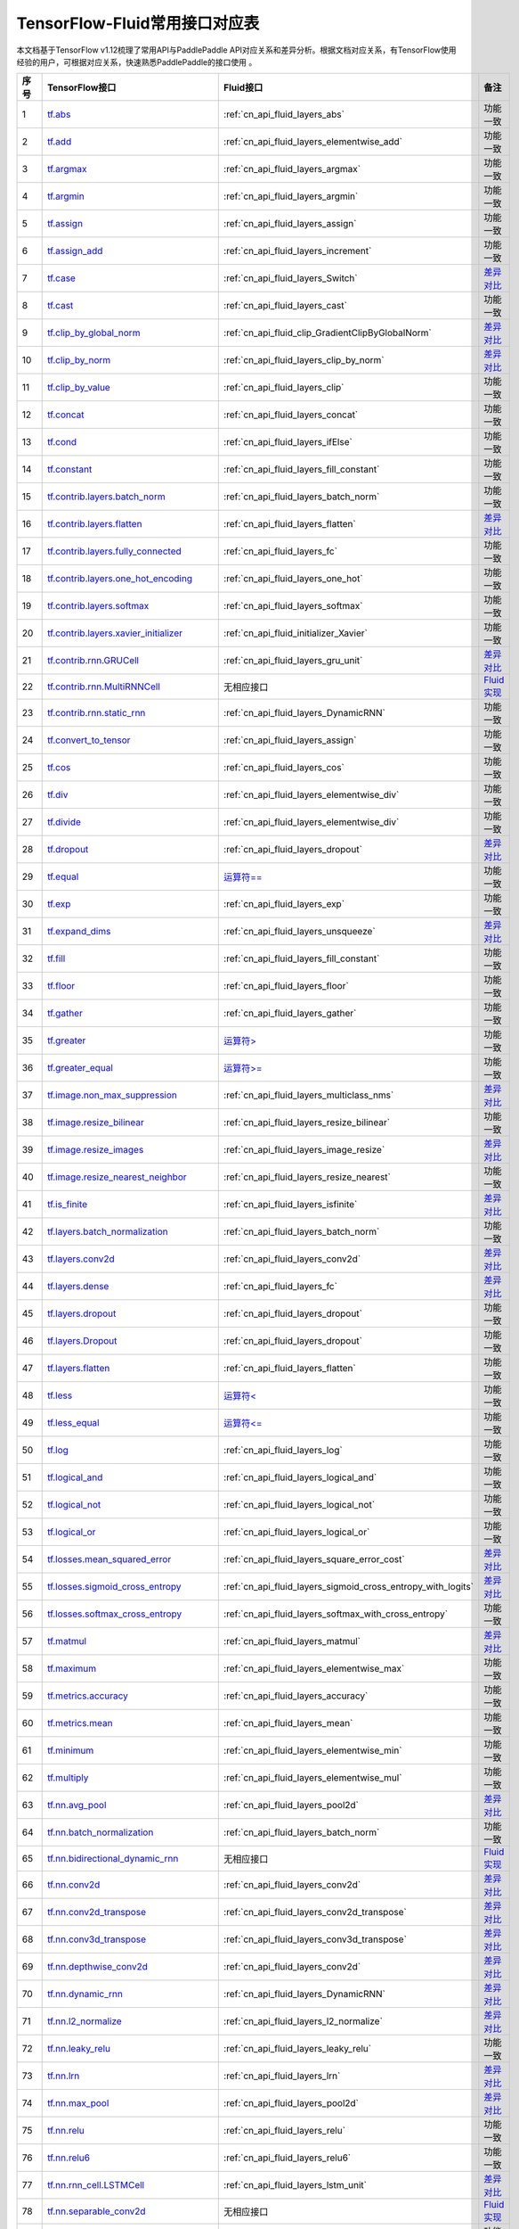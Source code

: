 .. _TensorFlow-FLuid:

#################
TensorFlow-Fluid常用接口对应表
#################

本文档基于TensorFlow v1.12梳理了常用API与PaddlePaddle API对应关系和差异分析。根据文档对应关系，有TensorFlow使用经验的用户，可根据对应关系，快速熟悉PaddlePaddle的接口使用 。 

..  csv-table:: 
    :header: "序号", "TensorFlow接口", "Fluid接口", "备注"
    :widths: 1, 8, 8, 3

    "1", "`tf.abs <https://www.tensorflow.org/versions/r1.13/api_docs/python/tf/abs>`_", ":ref:`cn_api_fluid_layers_abs`", "功能一致"
    "2", "`tf.add <https://www.tensorflow.org/versions/r1.13/api_docs/python/tf/add>`_", ":ref:`cn_api_fluid_layers_elementwise_add`", "功能一致"
    "3", "`tf.argmax <https://www.tensorflow.org/versions/r1.13/api_docs/python/tf/argmax>`_", ":ref:`cn_api_fluid_layers_argmax`", "功能一致"
    "4", "`tf.argmin <https://www.tensorflow.org/versions/r1.13/api_docs/python/tf/argmin>`_", ":ref:`cn_api_fluid_layers_argmin`", "功能一致"
    "5", "`tf.assign <https://www.tensorflow.org/versions/r1.13/api_docs/python/tf/assign>`_", ":ref:`cn_api_fluid_layers_assign`", "功能一致"
    "6", "`tf.assign_add <https://www.tensorflow.org/versions/r1.13/api_docs/python/tf/assign_add>`_", ":ref:`cn_api_fluid_layers_increment`", "功能一致"
    "7", "`tf.case <https://www.tensorflow.org/versions/r1.13/api_docs/python/tf/case>`_", ":ref:`cn_api_fluid_layers_Switch`", "`差异对比 <https://github.com/PaddlePaddle/X2Paddle/blob/master/tensorflow2fluid/doc/tf.case.md>`_"
    "8", "`tf.cast <https://www.tensorflow.org/versions/r1.13/api_docs/python/tf/cast>`_", ":ref:`cn_api_fluid_layers_cast`", "功能一致"
    "9", "`tf.clip_by_global_norm <https://www.tensorflow.org/versions/r1.13/api_docs/python/tf/clip_by_global_norm>`_", ":ref:`cn_api_fluid_clip_GradientClipByGlobalNorm`", "`差异对比 <https://github.com/PaddlePaddle/X2Paddle/blob/master/tensorflow2fluid/doc/tf.clip_by_global_norm.md>`_"
    "10", "`tf.clip_by_norm <https://www.tensorflow.org/versions/r1.13/api_docs/python/tf/clip_by_norm>`_", ":ref:`cn_api_fluid_layers_clip_by_norm`", "`差异对比 <https://github.com/PaddlePaddle/X2Paddle/blob/master/tensorflow2fluid/doc/tf.clip_by_norm.md>`_"
    "11", "`tf.clip_by_value <https://www.tensorflow.org/versions/r1.13/api_docs/python/tf/clip_by_value>`_", ":ref:`cn_api_fluid_layers_clip`", "功能一致"
    "12", "`tf.concat <https://www.tensorflow.org/versions/r1.13/api_docs/python/tf/concat>`_", ":ref:`cn_api_fluid_layers_concat`", "功能一致"
    "13", "`tf.cond <https://www.tensorflow.org/versions/r1.13/api_docs/python/tf/cond>`_", ":ref:`cn_api_fluid_layers_ifElse`", "功能一致"
    "14", "`tf.constant <https://www.tensorflow.org/versions/r1.13/api_docs/python/tf/constant>`_", ":ref:`cn_api_fluid_layers_fill_constant`", "功能一致"
    "15", "`tf.contrib.layers.batch_norm <https://www.tensorflow.org/versions/r1.13/api_docs/python/tf/contrib/layers/batch_norm>`_", ":ref:`cn_api_fluid_layers_batch_norm`", "功能一致"
    "16", "`tf.contrib.layers.flatten <https://www.tensorflow.org/versions/r1.13/api_docs/python/tf/contrib/layers/flatten>`_", ":ref:`cn_api_fluid_layers_flatten`", "`差异对比 <https://github.com/PaddlePaddle/X2Paddle/blob/master/tensorflow2fluid/doc/tf.contrib.layers.flatten.md>`_"
    "17", "`tf.contrib.layers.fully_connected <https://www.tensorflow.org/versions/r1.13/api_docs/python/tf/contrib/layers/fully_connected>`_", ":ref:`cn_api_fluid_layers_fc`", "功能一致"
    "18", "`tf.contrib.layers.one_hot_encoding <https://www.tensorflow.org/versions/r1.13/api_docs/python/tf/contrib/layers/one_hot_encoding>`_", ":ref:`cn_api_fluid_layers_one_hot`", "功能一致"
    "19", "`tf.contrib.layers.softmax <https://www.tensorflow.org/versions/r1.13/api_docs/python/tf/contrib/layers/softmax>`_", ":ref:`cn_api_fluid_layers_softmax`", "功能一致"
    "20", "`tf.contrib.layers.xavier_initializer <https://www.tensorflow.org/versions/r1.13/api_docs/python/tf/contrib/layers/xavier_initializer>`_", ":ref:`cn_api_fluid_initializer_Xavier`", "功能一致"
    "21", "`tf.contrib.rnn.GRUCell <https://www.tensorflow.org/versions/r1.13/api_docs/python/tf/contrib/rnn/GRUCell>`_", ":ref:`cn_api_fluid_layers_gru_unit`", "`差异对比 <https://github.com/PaddlePaddle/X2Paddle/blob/master/tensorflow2fluid/doc/tf.contrib.rnn.GRUCell.md>`_"
    "22", "`tf.contrib.rnn.MultiRNNCell <https://www.tensorflow.org/versions/r1.13/api_docs/python/tf/contrib/rnn/MultiRNNCell>`_", "无相应接口", "`Fluid实现 <https://github.com/PaddlePaddle/X2Paddle/blob/master/tensorflow2fluid/doc/tf.nn.rnn_cell.MultiRNNCell.md>`_"
    "23", "`tf.contrib.rnn.static_rnn <https://www.tensorflow.org/versions/r1.13/api_docs/python/tf/contrib/rnn/static_rnn>`_", ":ref:`cn_api_fluid_layers_DynamicRNN`", "功能一致"
    "24", "`tf.convert_to_tensor <https://www.tensorflow.org/versions/r1.13/api_docs/python/tf/convert_to_tensor>`_", ":ref:`cn_api_fluid_layers_assign`", "功能一致"
    "25", "`tf.cos <https://www.tensorflow.org/versions/r1.13/api_docs/python/tf/cos>`_", ":ref:`cn_api_fluid_layers_cos`", "功能一致"
    "26", "`tf.div <https://www.tensorflow.org/versions/r1.13/api_docs/python/tf/div>`_", ":ref:`cn_api_fluid_layers_elementwise_div`", "功能一致"
    "27", "`tf.divide <https://www.tensorflow.org/versions/r1.13/api_docs/python/tf/divide>`_", ":ref:`cn_api_fluid_layers_elementwise_div`", "功能一致"
    "28", "`tf.dropout <https://www.tensorflow.org/versions/r1.13/api_docs/python/tf/dropout>`_", ":ref:`cn_api_fluid_layers_dropout`", "`差异对比 <https://github.com/PaddlePaddle/X2Paddle/blob/master/tensorflow2fluid/doc/tf.nn.dropout.md>`_"
    "29", "`tf.equal <https://www.tensorflow.org/versions/r1.13/api_docs/python/tf/equal>`_", "`运算符== <https://github.com/PaddlePaddle/X2Paddle/blob/master/tensorflow2fluid/doc/compare_op.md>`_", "功能一致"
    "30", "`tf.exp <https://www.tensorflow.org/versions/r1.13/api_docs/python/tf/exp>`_", ":ref:`cn_api_fluid_layers_exp`", "功能一致"
    "31", "`tf.expand_dims <https://www.tensorflow.org/versions/r1.13/api_docs/python/tf/expand_dims>`_", ":ref:`cn_api_fluid_layers_unsqueeze`", "`差异对比 <https://github.com/PaddlePaddle/X2Paddle/blob/master/tensorflow2fluid/doc/tf.expand_dims.md>`_"
    "32", "`tf.fill <https://www.tensorflow.org/versions/r1.13/api_docs/python/tf/fill>`_", ":ref:`cn_api_fluid_layers_fill_constant`", "功能一致"
    "33", "`tf.floor <https://www.tensorflow.org/versions/r1.13/api_docs/python/tf/floor>`_", ":ref:`cn_api_fluid_layers_floor`", "功能一致"
    "34", "`tf.gather <https://www.tensorflow.org/versions/r1.13/api_docs/python/tf/gather>`_", ":ref:`cn_api_fluid_layers_gather`", "功能一致"
    "35", "`tf.greater <https://www.tensorflow.org/versions/r1.13/api_docs/python/tf/greater>`_", "`运算符> <https://github.com/PaddlePaddle/X2Paddle/blob/master/tensorflow2fluid/doc/compare_op.md>`_", "功能一致"
    "36", "`tf.greater_equal <https://www.tensorflow.org/versions/r1.13/api_docs/python/tf/greater_equal>`_", "`运算符>= <https://github.com/PaddlePaddle/X2Paddle/blob/master/tensorflow2fluid/doc/compare_op.md>`_", "功能一致"
    "37", "`tf.image.non_max_suppression <https://www.tensorflow.org/versions/r1.13/api_docs/python/tf/image/non_max_suppression>`_", ":ref:`cn_api_fluid_layers_multiclass_nms`", "`差异对比 <https://github.com/PaddlePaddle/X2Paddle/blob/master/tensorflow2fluid/doc/tf.image.non_max_suppression.md>`_"
    "38", "`tf.image.resize_bilinear <https://www.tensorflow.org/versions/r1.13/api_docs/python/tf/image/resize_bilinear>`_", ":ref:`cn_api_fluid_layers_resize_bilinear`", "功能一致"
    "39", "`tf.image.resize_images <https://www.tensorflow.org/versions/r1.13/api_docs/python/tf/image/resize_images>`_", ":ref:`cn_api_fluid_layers_image_resize`", "`差异对比 <https://github.com/PaddlePaddle/X2Paddle/blob/master/tensorflow2fluid/doc/tf.image.resize_images.md>`_"
    "40", "`tf.image.resize_nearest_neighbor <https://www.tensorflow.org/versions/r1.13/api_docs/python/tf/image/resize_nearest_neighbor>`_", ":ref:`cn_api_fluid_layers_resize_nearest`", "功能一致"
    "41", "`tf.is_finite <https://www.tensorflow.org/versions/r1.13/api_docs/python/tf/is_finite>`_", ":ref:`cn_api_fluid_layers_isfinite`", "`差异对比 <https://github.com/PaddlePaddle/X2Paddle/blob/master/tensorflow2fluid/doc/tf.math.is_finite.md>`_"
    "42", "`tf.layers.batch_normalization <https://www.tensorflow.org/versions/r1.13/api_docs/python/tf/layers/batch_normalization>`_", ":ref:`cn_api_fluid_layers_batch_norm`", "功能一致"
    "43", "`tf.layers.conv2d <https://www.tensorflow.org/versions/r1.13/api_docs/python/tf/layers/conv2d>`_", ":ref:`cn_api_fluid_layers_conv2d`", "`差异对比 <https://github.com/PaddlePaddle/X2Paddle/blob/master/tensorflow2fluid/doc/tf.layers.conv2d.md>`_"
    "44", "`tf.layers.dense <https://www.tensorflow.org/versions/r1.13/api_docs/python/tf/layers/dense>`_", ":ref:`cn_api_fluid_layers_fc`", "`差异对比 <https://github.com/PaddlePaddle/X2Paddle/blob/master/tensorflow2fluid/doc/tf.layers.dense.md>`_"
    "45", "`tf.layers.dropout <https://www.tensorflow.org/versions/r1.13/api_docs/python/tf/layers/dropout>`_", ":ref:`cn_api_fluid_layers_dropout`", "功能一致"
    "46", "`tf.layers.Dropout <https://www.tensorflow.org/versions/r1.13/api_docs/python/tf/layers/Dropout>`_", ":ref:`cn_api_fluid_layers_dropout`", "功能一致"
    "47", "`tf.layers.flatten <https://www.tensorflow.org/versions/r1.13/api_docs/python/tf/layers/flatten>`_", ":ref:`cn_api_fluid_layers_flatten`", "功能一致"
    "48", "`tf.less <https://www.tensorflow.org/versions/r1.13/api_docs/python/tf/less>`_", "`运算符< <https://github.com/PaddlePaddle/X2Paddle/blob/master/tensorflow2fluid/doc/compare_op.md>`_", "功能一致"
    "49", "`tf.less_equal <https://www.tensorflow.org/versions/r1.13/api_docs/python/tf/less_equal>`_", "`运算符<= <https://github.com/PaddlePaddle/X2Paddle/blob/master/tensorflow2fluid/doc/compare_op.md>`_", "功能一致"
    "50", "`tf.log <https://www.tensorflow.org/versions/r1.13/api_docs/python/tf/log>`_", ":ref:`cn_api_fluid_layers_log`", "功能一致"
    "51", "`tf.logical_and <https://www.tensorflow.org/versions/r1.13/api_docs/python/tf/logical_and>`_", ":ref:`cn_api_fluid_layers_logical_and`", "功能一致"
    "52", "`tf.logical_not <https://www.tensorflow.org/versions/r1.13/api_docs/python/tf/logical_not>`_", ":ref:`cn_api_fluid_layers_logical_not`", "功能一致"
    "53", "`tf.logical_or <https://www.tensorflow.org/versions/r1.13/api_docs/python/tf/logical_or>`_", ":ref:`cn_api_fluid_layers_logical_or`", "功能一致"
    "54", "`tf.losses.mean_squared_error <https://www.tensorflow.org/versions/r1.13/api_docs/python/tf/losses/mean_squared_error>`_", ":ref:`cn_api_fluid_layers_square_error_cost`", "`差异对比 <https://github.com/PaddlePaddle/X2Paddle/blob/master/tensorflow2fluid/doc/tf.losses.mean_and_squared_error.md>`_"
    "55", "`tf.losses.sigmoid_cross_entropy <https://www.tensorflow.org/versions/r1.13/api_docs/python/tf/losses/sigmoid_cross_entropy>`_", ":ref:`cn_api_fluid_layers_sigmoid_cross_entropy_with_logits`", "`差异对比 <https://github.com/PaddlePaddle/X2Paddle/blob/master/tensorflow2fluid/doc/tf.losses.sigmoid_cross_entropy.md>`_"
    "56", "`tf.losses.softmax_cross_entropy <https://www.tensorflow.org/versions/r1.13/api_docs/python/tf/losses/softmax_cross_entropy>`_", ":ref:`cn_api_fluid_layers_softmax_with_cross_entropy`", "功能一致"
    "57", "`tf.matmul <https://www.tensorflow.org/versions/r1.13/api_docs/python/tf/matmul>`_", ":ref:`cn_api_fluid_layers_matmul`", "`差异对比 <https://github.com/PaddlePaddle/X2Paddle/blob/master/tensorflow2fluid/doc/tf.matmul.md>`_"
    "58", "`tf.maximum <https://www.tensorflow.org/versions/r1.13/api_docs/python/tf/maximum>`_", ":ref:`cn_api_fluid_layers_elementwise_max`", "功能一致"
    "59", "`tf.metrics.accuracy <https://www.tensorflow.org/versions/r1.13/api_docs/python/tf/metrics/accuracy>`_", ":ref:`cn_api_fluid_layers_accuracy`", "功能一致"
    "60", "`tf.metrics.mean <https://www.tensorflow.org/versions/r1.13/api_docs/python/tf/metrics/mean>`_", ":ref:`cn_api_fluid_layers_mean`", "功能一致"
    "61", "`tf.minimum <https://www.tensorflow.org/versions/r1.13/api_docs/python/tf/minimum>`_", ":ref:`cn_api_fluid_layers_elementwise_min`", "功能一致"
    "62", "`tf.multiply <https://www.tensorflow.org/versions/r1.13/api_docs/python/tf/multiply>`_", ":ref:`cn_api_fluid_layers_elementwise_mul`", "功能一致"
    "63", "`tf.nn.avg_pool <https://www.tensorflow.org/versions/r1.13/api_docs/python/tf/nn/avg_pool>`_", ":ref:`cn_api_fluid_layers_pool2d`", "`差异对比 <https://github.com/PaddlePaddle/X2Paddle/blob/master/tensorflow2fluid/doc/tf.nn.avg_pool.md>`_"
    "64", "`tf.nn.batch_normalization <https://www.tensorflow.org/versions/r1.13/api_docs/python/tf/nn/batch_normalization>`_", ":ref:`cn_api_fluid_layers_batch_norm`", "功能一致"
    "65", "`tf.nn.bidirectional_dynamic_rnn <https://www.tensorflow.org/versions/r1.13/api_docs/python/tf/nn/bidirectional_dynamic_rnn>`_", "无相应接口", "`Fluid实现 <https://github.com/PaddlePaddle/X2Paddle/blob/master/tensorflow2fluid/doc/tf.nn.bidirectional_dynamic_rnn.md>`_"
    "66", "`tf.nn.conv2d <https://www.tensorflow.org/versions/r1.13/api_docs/python/tf/nn/conv2d>`_", ":ref:`cn_api_fluid_layers_conv2d`", "`差异对比 <https://github.com/PaddlePaddle/X2Paddle/blob/master/tensorflow2fluid/doc/tf.nn.conv2d.md>`_"
    "67", "`tf.nn.conv2d_transpose <https://www.tensorflow.org/versions/r1.13/api_docs/python/tf/nn/conv2d_transpose>`_", ":ref:`cn_api_fluid_layers_conv2d_transpose`", "`差异对比 <https://github.com/PaddlePaddle/X2Paddle/blob/master/tensorflow2fluid/doc/tf.nn.conv2d_transpose.md>`_"
    "68", "`tf.nn.conv3d_transpose <https://www.tensorflow.org/versions/r1.13/api_docs/python/tf/nn/conv3d_transpose>`_", ":ref:`cn_api_fluid_layers_conv3d_transpose`", "`差异对比 <https://github.com/PaddlePaddle/X2Paddle/blob/master/tensorflow2fluid/doc/tf.nn.conv3d_transpose.md>`_"
    "69", "`tf.nn.depthwise_conv2d <https://www.tensorflow.org/versions/r1.13/api_docs/python/tf/nn/depthwise_conv2d>`_", ":ref:`cn_api_fluid_layers_conv2d`", "`差异对比 <https://github.com/PaddlePaddle/X2Paddle/blob/master/tensorflow2fluid/doc/tf.nn.depthwise_conv2d.md>`_"
    "70", "`tf.nn.dynamic_rnn <https://www.tensorflow.org/versions/r1.13/api_docs/python/tf/nn/dynamic_rnn>`_", ":ref:`cn_api_fluid_layers_DynamicRNN`", "`差异对比 <https://github.com/PaddlePaddle/X2Paddle/blob/master/tensorflow2fluid/doc/tf.nn.dynamic_rnn.md>`_"
    "71", "`tf.nn.l2_normalize <https://www.tensorflow.org/versions/r1.13/api_docs/python/tf/nn/l2_normalize>`_", ":ref:`cn_api_fluid_layers_l2_normalize`", "`差异对比 <https://github.com/PaddlePaddle/X2Paddle/blob/master/tensorflow2fluid/doc/tf.nn.l2_normalize.md>`_"
    "72", "`tf.nn.leaky_relu <https://www.tensorflow.org/versions/r1.13/api_docs/python/tf/nn/leaky_relu>`_", ":ref:`cn_api_fluid_layers_leaky_relu`", "功能一致"
    "73", "`tf.nn.lrn <https://www.tensorflow.org/versions/r1.13/api_docs/python/tf/nn/lrn>`_", ":ref:`cn_api_fluid_layers_lrn`", "`差异对比 <https://github.com/PaddlePaddle/X2Paddle/blob/master/tensorflow2fluid/doc/tf.nn.lrn.md>`_"
    "74", "`tf.nn.max_pool <https://www.tensorflow.org/versions/r1.13/api_docs/python/tf/nn/max_pool>`_", ":ref:`cn_api_fluid_layers_pool2d`", "`差异对比 <https://github.com/PaddlePaddle/X2Paddle/blob/master/tensorflow2fluid/doc/tf.nn.max_pool.md>`_"
    "75", "`tf.nn.relu <https://www.tensorflow.org/versions/r1.13/api_docs/python/tf/nn/relu>`_", ":ref:`cn_api_fluid_layers_relu`", "功能一致"
    "76", "`tf.nn.relu6 <https://www.tensorflow.org/versions/r1.13/api_docs/python/tf/nn/relu6>`_", ":ref:`cn_api_fluid_layers_relu6`", "功能一致"
    "77", "`tf.nn.rnn_cell.LSTMCell <https://www.tensorflow.org/versions/r1.13/api_docs/python/tf/nn/rnn_cell/LSTMCell>`_", ":ref:`cn_api_fluid_layers_lstm_unit`", "`差异对比 <https://github.com/PaddlePaddle/X2Paddle/blob/master/tensorflow2fluid/doc/tf.nn.rnn_cell.LSTMCell.md>`_"
    "78", "`tf.nn.separable_conv2d <https://www.tensorflow.org/versions/r1.13/api_docs/python/tf/nn/separable_conv2d>`_", "无相应接口", "`Fluid实现 <https://github.com/PaddlePaddle/X2Paddle/blob/master/tensorflow2fluid/doc/tf.nn.separable_conv2d.md>`_"
    "79", "`tf.nn.sigmoid <https://www.tensorflow.org/versions/r1.13/api_docs/python/tf/nn/sigmoid>`_", ":ref:`cn_api_fluid_layers_sigmoid`", "功能一致"
    "80", "`tf.nn.sigmoid_cross_entropy_with_logits <https://www.tensorflow.org/versions/r1.13/api_docs/python/tf/nn/sigmoid_cross_entropy_with_logits>`_", ":ref:`cn_api_fluid_layers_sigmoid_cross_entropy_with_logits`", "功能一致"
    "81", "`tf.nn.softmax <https://www.tensorflow.org/versions/r1.13/api_docs/python/tf/nn/softmax>`_", ":ref:`cn_api_fluid_layers_softmax`", "功能一致"
    "82", "`tf.nn.softmax_cross_entropy_with_logits <https://www.tensorflow.org/versions/r1.13/api_docs/python/tf/nn/softmax_cross_entropy_with_logits>`_", ":ref:`cn_api_fluid_layers_softmax_with_cross_entropy`", "`差异对比 <https://github.com/PaddlePaddle/X2Paddle/blob/master/tensorflow2fluid/doc/tf.nn.softmax_cross_entropy_with_logits.md>`_"
    "83", "`tf.nn.softplus <https://www.tensorflow.org/versions/r1.13/api_docs/python/tf/nn/softplus>`_", ":ref:`cn_api_fluid_layers_softplus`", "功能一致"
    "84", "`tf.nn.softsign <https://www.tensorflow.org/versions/r1.13/api_docs/python/tf/nn/softsign>`_", ":ref:`cn_api_fluid_layers_softsign`", "功能一致"
    "85", "`tf.nn.tanh <https://www.tensorflow.org/versions/r1.13/api_docs/python/tf/nn/tanh>`_", ":ref:`cn_api_fluid_layers_tanh`", "功能一致"
    "86", "`tf.one_hot <https://www.tensorflow.org/versions/r1.13/api_docs/python/tf/one_hot>`_", ":ref:`cn_api_fluid_layers_one_hot`", "`差异对比 <https://github.com/PaddlePaddle/X2Paddle/blob/master/tensorflow2fluid/doc/tf.one_hot.md>`_"
    "87", "`tf.ones <https://www.tensorflow.org/versions/r1.13/api_docs/python/tf/ones>`_", ":ref:`cn_api_fluid_layers_ones`", "功能一致"
    "88", "`tf.ones_initializer <https://www.tensorflow.org/versions/r1.13/api_docs/python/tf/ones_initializer>`_", ":ref:`cn_api_fluid_initializer_Constant`", "功能一致"
    "89", "`tf.pad <https://www.tensorflow.org/versions/r1.13/api_docs/python/tf/pad>`_", ":ref:`cn_api_fluid_layers_pad`", "`差异对比 <https://github.com/PaddlePaddle/X2Paddle/blob/master/tensorflow2fluid/doc/tf.pad.md>`_"
    "90", "`tf.placeholder <https://www.tensorflow.org/versions/r1.13/api_docs/python/tf/placeholder>`_", ":ref:`cn_api_fluid_layers_data`", "`差异对比 <https://github.com/PaddlePaddle/X2Paddle/blob/master/tensorflow2fluid/doc/tf.placeholder.md>`_"
    "91", "`tf.pow <https://www.tensorflow.org/versions/r1.13/api_docs/python/tf/pow>`_", ":ref:`cn_api_fluid_layers_pow`", "`差异对比 <https://github.com/PaddlePaddle/X2Paddle/blob/master/tensorflow2fluid/doc/tf.pow.md>`_"
    "92", "`tf.print <https://www.tensorflow.org/versions/r1.13/api_docs/python/tf/print>`_", ":ref:`cn_api_fluid_layers_print`", "`差异对比 <https://github.com/PaddlePaddle/X2Paddle/blob/master/tensorflow2fluid/doc/tf.print.md>`_"
    "93", "`tf.py_func <https://www.tensorflow.org/versions/r1.13/api_docs/python/tf/py_func>`_", ":ref:`cn_api_fluid_layers_py_func`", "功能一致"
    "94", "`tf.random_normal <https://www.tensorflow.org/versions/r1.13/api_docs/python/tf/random_normal>`_", ":ref:`cn_api_fluid_layers_gaussian_random`", "功能一致"
    "95", "`tf.random_normal_initializer <https://www.tensorflow.org/versions/r1.13/api_docs/python/tf/random_normal_initializer>`_", ":ref:`cn_api_fluid_initializer_Normal`", "功能一致"
    "96", "`tf.random_uniform <https://www.tensorflow.org/versions/r1.13/api_docs/python/tf/random_uniform>`_", ":ref:`cn_api_fluid_layers_uniform_random`", "功能一致"
    "97", "`tf.random_uniform_initializer <https://www.tensorflow.org/versions/r1.13/api_docs/python/tf/random_uniform_initializer>`_", ":ref:`cn_api_fluid_initializer_UniformInitializer`", "功能一致"
    "98", "`tf.reduce_logsumexp <https://www.tensorflow.org/versions/r1.13/api_docs/python/tf/reduce_logsumexp>`_", "无相应接口", "`Fluid实现 <https://github.com/PaddlePaddle/X2Paddle/blob/master/tensorflow2fluid/doc/tf.nn.reduce_logsumexp.md>`_"
    "99", "`tf.reduce_max <https://www.tensorflow.org/versions/r1.13/api_docs/python/tf/reduce_max>`_", ":ref:`cn_api_fluid_layers_reduce_max`", "功能一致"
    "100", "`tf.reduce_mean <https://www.tensorflow.org/versions/r1.13/api_docs/python/tf/reduce_mean>`_", ":ref:`cn_api_fluid_layers_reduce_mean`", "功能一致"
    "101", "`tf.reduce_min <https://www.tensorflow.org/versions/r1.13/api_docs/python/tf/reduce_min>`_", ":ref:`cn_api_fluid_layers_reduce_min`", "功能一致"
    "102", "`tf.reduce_sum <https://www.tensorflow.org/versions/r1.13/api_docs/python/tf/reduce_sum>`_", ":ref:`cn_api_fluid_layers_reduce_sum`", "功能一致"
    "103", "`tf.reshape <https://www.tensorflow.org/versions/r1.13/api_docs/python/tf/reshape>`_", ":ref:`cn_api_fluid_layers_reshape`", "`差异对比 <https://github.com/PaddlePaddle/X2Paddle/blob/master/tensorflow2fluid/doc/tf.reshape.md>`_"
    "104", "`tf.reverse <https://www.tensorflow.org/versions/r1.13/api_docs/python/tf/reverse>`_", ":ref:`cn_api_fluid_layers_reverse`", "功能一致"
    "105", "`tf.reverse_sequence <https://www.tensorflow.org/versions/r1.13/api_docs/python/tf/reverse_sequence>`_", ":ref:`cn_api_fluid_layers_sequence_reverse`", "`差异对比 <https://github.com/PaddlePaddle/X2Paddle/blob/master/tensorflow2fluid/doc/tf.reverse_sequence.md>`_"
    "106", "`tf.reverse_v2 <https://www.tensorflow.org/versions/r1.13/api_docs/python/tf/reverse_v2>`_", ":ref:`cn_api_fluid_layers_reverse`", "功能一致"
    "107", "`tf.round <https://www.tensorflow.org/versions/r1.13/api_docs/python/tf/round>`_", ":ref:`cn_api_fluid_layers_round`", "功能一致"
    "108", "`tf.rsqrt <https://www.tensorflow.org/versions/r1.13/api_docs/python/tf/rsqrt>`_", "无相应接口", "`Fluid实现 <https://github.com/PaddlePaddle/X2Paddle/blob/master/tensorflow2fluid/doc/tf.math.rsqrt.md>`_"
    "109", "`tf.scalar_mul <https://www.tensorflow.org/versions/r1.13/api_docs/python/tf/scalar_mul>`_", ":ref:`cn_api_fluid_layers_scale`", "功能一致"
    "110", "`tf.scatter_update <https://www.tensorflow.org/versions/r1.13/api_docs/python/tf/scatter_update>`_", ":ref:`cn_api_fluid_layers_scatter`", "`差异对比 <https://github.com/PaddlePaddle/X2Paddle/blob/master/tensorflow2fluid/doc/tf.scatter_update.md>`_"
    "111", "`tf.sequence_mask <https://www.tensorflow.org/versions/r1.13/api_docs/python/tf/sequence_mask>`_", ":ref:`cn_api_fluid_layers_sequence_mask`", "功能一致"
    "112", "`tf.shape <https://www.tensorflow.org/versions/r1.13/api_docs/python/tf/shape>`_", ":ref:`cn_api_fluid_layers_shape`", "功能一致"
    "113", "`tf.sigmoid <https://www.tensorflow.org/versions/r1.13/api_docs/python/tf/sigmoid>`_", ":ref:`cn_api_fluid_layers_sigmoid`", "功能一致"
    "114", "`tf.sin <https://www.tensorflow.org/versions/r1.13/api_docs/python/tf/sin>`_", ":ref:`cn_api_fluid_layers_sin`", "功能一致"
    "115", "`tf.slice <https://www.tensorflow.org/versions/r1.13/api_docs/python/tf/slice>`_", ":ref:`cn_api_fluid_layers_slice`", "`差异对比 <https://github.com/PaddlePaddle/X2Paddle/blob/master/tensorflow2fluid/doc/tf.slice.md>`_"
    "116", "`tf.split <https://www.tensorflow.org/versions/r1.13/api_docs/python/tf/split>`_", ":ref:`cn_api_fluid_layers_split`", "`差异对比 <https://github.com/PaddlePaddle/X2Paddle/blob/master/tensorflow2fluid/doc/tf.split.md>`_"
    "117", "`tf.sqrt <https://www.tensorflow.org/versions/r1.13/api_docs/python/tf/sqrt>`_", ":ref:`cn_api_fluid_layers_sqrt`", "功能一致"
    "118", "`tf.square <https://www.tensorflow.org/versions/r1.13/api_docs/python/tf/square>`_", ":ref:`cn_api_fluid_layers_square`", "功能一致"
    "119", "`tf.squared_difference <https://www.tensorflow.org/versions/r1.13/api_docs/python/tf/squared_difference>`_", "无相应接口", "`Fluid实现 <https://github.com/PaddlePaddle/X2Paddle/blob/master/tensorflow2fluid/doc/tf.squared_difference.md>`_"
    "120", "`tf.squeeze <https://www.tensorflow.org/versions/r1.13/api_docs/python/tf/squeeze>`_", ":ref:`cn_api_fluid_layers_squeeze`", "功能一致"
    "121", "`tf.stack <https://www.tensorflow.org/versions/r1.13/api_docs/python/tf/stack>`_", ":ref:`cn_api_fluid_layers_stack`", "功能一致"
    "122", "`tf.stop_gradient <https://www.tensorflow.org/versions/r1.13/api_docs/python/tf/stop_gradient>`_", "无相应接口", "`Fluid实现 <https://github.com/PaddlePaddle/X2Paddle/blob/master/tensorflow2fluid/doc/tf.stop_gradient.md>`_"
    "123", "`tf.subtract <https://www.tensorflow.org/versions/r1.13/api_docs/python/tf/subtract>`_", ":ref:`cn_api_fluid_layers_elementwise_sub`", "功能一致"
    "124", "`tf.tanh <https://www.tensorflow.org/versions/r1.13/api_docs/python/tf/tanh>`_", ":ref:`cn_api_fluid_layers_tanh`", "功能一致"
    "125", "`tf.tile <https://www.tensorflow.org/versions/r1.13/api_docs/python/tf/tile>`_", ":ref:`cn_api_fluid_layers_expand`", "功能一致"
    "126", "`tf.top_k <https://www.tensorflow.org/versions/r1.13/api_docs/python/tf/top_k>`_", ":ref:`cn_api_fluid_layers_topk`", "`差异对比 <https://github.com/PaddlePaddle/X2Paddle/blob/master/tensorflow2fluid/doc/tf.nn.top_k.md>`_"
    "127", "`tf.train.AdagradOptimizer <https://www.tensorflow.org/versions/r1.13/api_docs/python/tf/train/AdagradOptimizer>`_", ":ref:`cn_api_fluid_optimizer_AdagradOptimizer`", "功能一致"
    "128", "`tf.train.AdamOptimizer <https://www.tensorflow.org/versions/r1.13/api_docs/python/tf/train/AdamOptimizer>`_", ":ref:`cn_api_fluid_optimizer_Adam`", "功能一致"
    "129", "`tf.train.exponential_decay <https://www.tensorflow.org/versions/r1.13/api_docs/python/tf/train/exponential_decay>`_", ":ref:`cn_api_fluid_layers_exponential_decay`", "功能一致"
    "130", "`tf.train.GradientDescentOptimizer <https://www.tensorflow.org/versions/r1.13/api_docs/python/tf/train/GradientDescentOptimizer>`_", ":ref:`cn_api_fluid_optimizer_SGDOptimizer`", "功能一致"
    "131", "`tf.train.MomentumOptimizer <https://www.tensorflow.org/versions/r1.13/api_docs/python/tf/train/MomentumOptimizer>`_", ":ref:`cn_api_fluid_optimizer_MomentumOptimizer`", "功能一致"
    "132", "`tf.train.polynomial_decay <https://www.tensorflow.org/versions/r1.13/api_docs/python/tf/train/polynomial_decay>`_", ":ref:`cn_api_fluid_layers_polynomial_decay`", "功能一致"
    "133", "`tf.train.RMSPropOptimizer <https://www.tensorflow.org/versions/r1.13/api_docs/python/tf/train/RMSPropOptimizer>`_", ":ref:`cn_api_fluid_optimizer_RMSPropOptimizer`", "功能一致"
    "134", "`tf.transpose <https://www.tensorflow.org/versions/r1.13/api_docs/python/tf/transpose>`_", ":ref:`cn_api_fluid_layers_transpose`", "功能一致"
    "135", "`tf.truediv <https://www.tensorflow.org/versions/r1.13/api_docs/python/tf/truediv>`_", ":ref:`cn_api_fluid_layers_elementwise_div`", "功能一致"
    "136", "`tf.truncated_normal <https://www.tensorflow.org/versions/r1.13/api_docs/python/tf/truncated_normal>`_", ":ref:`cn_api_fluid_initializer_TruncatedNormal`", "功能一致"
    "137", "`tf.truncated_normal_initializer <https://www.tensorflow.org/versions/r1.13/api_docs/python/tf/truncated_normal_initializer>`_", ":ref:`cn_api_fluid_initializer_TruncatedNormal`", "功能一致"
    "138", "`tf.unstack <https://www.tensorflow.org/versions/r1.13/api_docs/python/tf/unstack>`_", ":ref:`cn_api_fluid_layers_unstack`", "功能一致"
    "139", "`tf.Variable <https://www.tensorflow.org/versions/r1.13/api_docs/python/tf/Variable>`_", ":ref:`cn_api_fluid_layers_create_parameter`", "功能一致"
    "140", "`tf.while_loop <https://www.tensorflow.org/versions/r1.13/api_docs/python/tf/while_loop>`_", ":ref:`cn_api_fluid_layers_While`", "`差异对比 <https://github.com/PaddlePaddle/X2Paddle/blob/master/tensorflow2fluid/doc/tf.while_loop.md>`_"
    "141", "`tf.zeros <https://www.tensorflow.org/versions/r1.13/api_docs/python/tf/zeros>`_", ":ref:`cn_api_fluid_layers_zeros`", "功能一致"
    "142", "`tf.zeros_initializer <https://www.tensorflow.org/versions/r1.13/api_docs/python/tf/zeros_initializer>`_", ":ref:`cn_api_fluid_initializer_Constant`", "功能一致"
